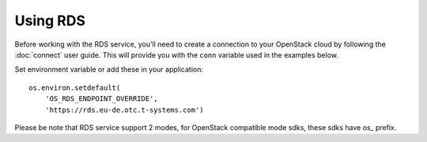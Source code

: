 Using RDS
==========

Before working with the RDS service, you'll need to create a
connection to your OpenStack cloud by following the :doc:`connect` user
guide. This will provide you with the ``conn`` variable used in the examples
below.

Set environment variable or add these in your application::

    os.environ.setdefault(
        'OS_RDS_ENDPOINT_OVERRIDE',
        'https://rds.eu-de.otc.t-systems.com')

Please be note that RDS service support 2 modes, for OpenStack compatible mode
sdks, these sdks have `os_` prefix.
